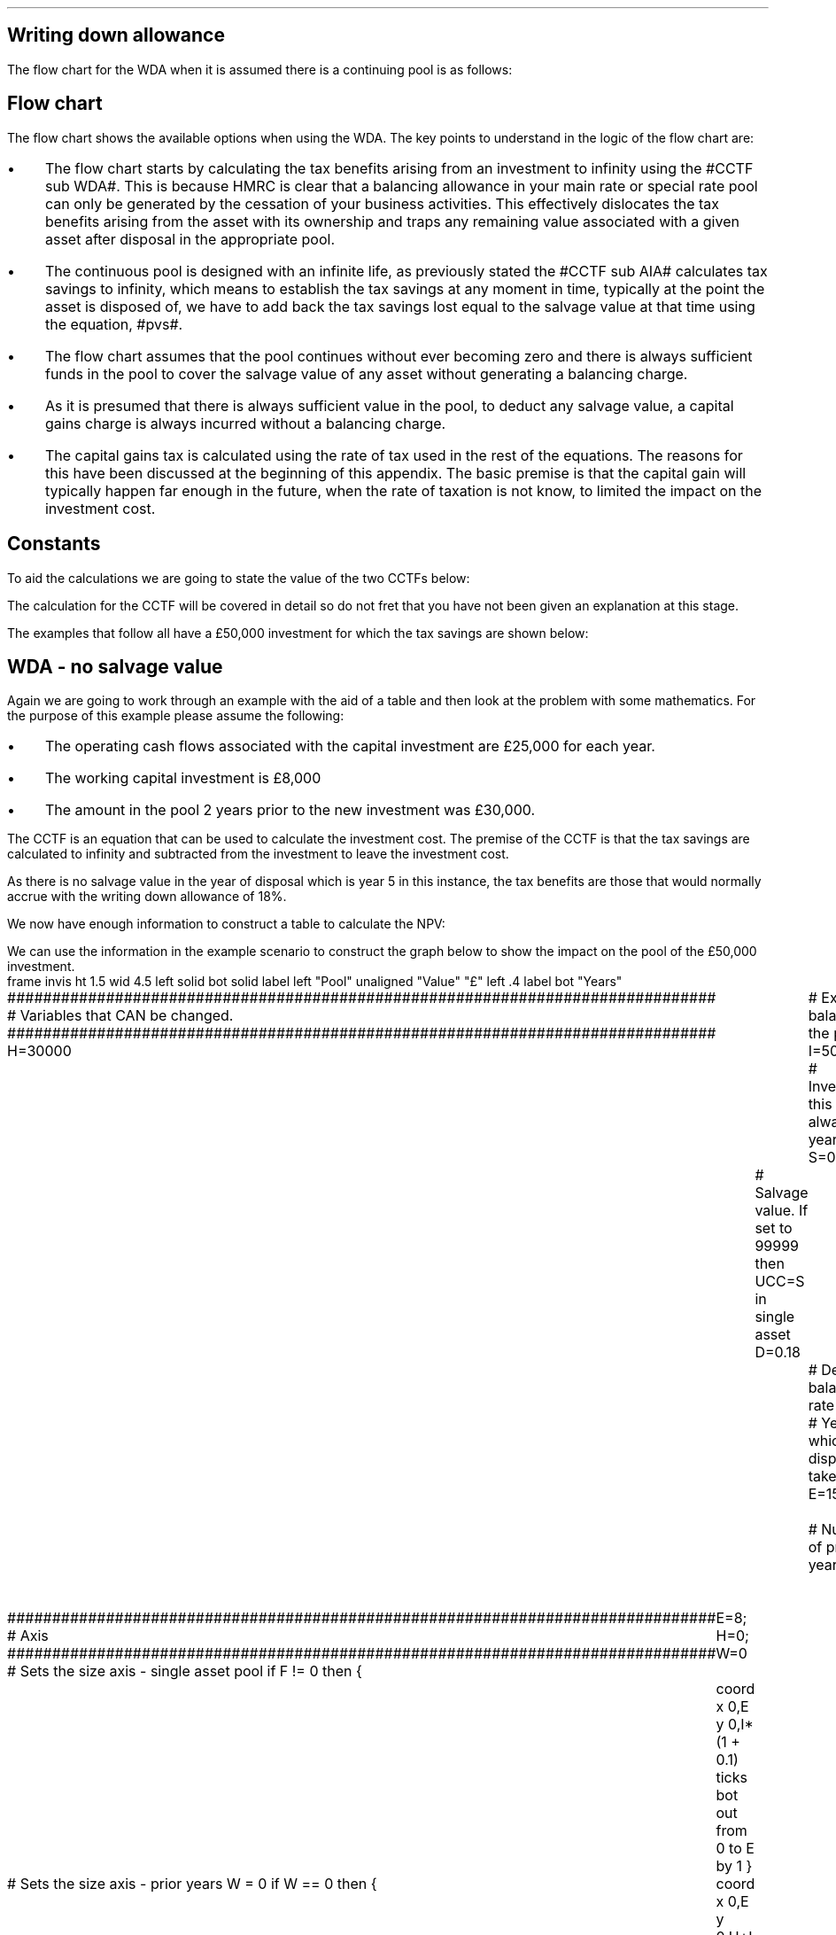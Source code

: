 .
.nr HM 0.7i
.
.
.SH 1
Writing down allowance
.LP
The flow chart for the WDA when it is assumed there is a continuing pool is as
follows:
.PS C
.ps 8

CCTF: box "#space 0 CC = +- ^I^ left [ ^cctf right ] #" width 1.5 height 0.6 rad 0.3
		arrow down 0.3 at CCTF.s

Q1: rhombus(0.5, 0.9) "Is there a salvage value?"
		line left 0.1 at Q1.w
		yes
		line left 1.1
		line down 0.2
		task(1.8, 0.5, "Decrease CC by the PV of the" "salvage value ")
		Y1: arrow down 0.3
		line right 0.1 at Q1.e
		no
		line right 1.1
		arrow down 0.9
		F: fin

SV: box "#space 0 salvage #" with .n at Y1.end
		line down 0.3 at SV.s
		line down 0.2
		task(1.5, 0.5, \
		"Increase CC by the PV" \
		" of the tax savings lost" \
		"equal to the salvage value ")
		SV1: arrow down 0.5

PVS: box "#space 0 pvs #" width 1.8 height 0.8 with .n at SV1.end
		arrow right 0.6 at PVS.e

Q2: rhombus(0.5, 0.9) "Does the salvage value" "exceed the investment?"
		line up 0.1 at Q2.n
		no
		line up 1.35
		AR1: arrow right to F.w
		
		line right 0.1 at Q2.e
		yes
		line right 0.35
		T1: task(1.5, 0.5,  "Increase CC by the PV of the" "capital gains ")
		Y2: arrow up 0.5 at T1.n

CGT: box "#space 0 cgt #" width 1.1 height 0.6 with .s at Y2.end
		AR2: arrow from CGT.n to F.s

.PE
.
.SH
Flow chart
.LP
The flow chart shows the available options when using the WDA. The key points
to understand in the logic of the flow chart are:
.IP \(bu 3
The flow chart starts by calculating the tax benefits arising from an
investment to infinity using the #CCTF sub WDA#. This is because HMRC is clear
that a balancing allowance in your main rate or special rate pool can only be
generated by the cessation of your business activities. This effectively
dislocates the tax benefits arising from the asset with its ownership and traps
any remaining value associated with a given asset after disposal in the
appropriate pool.
.IP \(bu 3
The continuous pool is designed with an infinite life, as previously stated the
#CCTF sub AIA# calculates tax savings to infinity, which means to establish the
tax savings at any moment in time, typically at the point the asset is disposed
of, we have to add back the tax savings lost equal to the salvage value at that
time using the equation, #pvs#. 
.IP \(bu 3
The flow chart assumes that the pool continues without ever becoming zero and
there is always sufficient funds in the pool to cover the salvage value of any
asset without generating a balancing charge.
.IP \(bu 3
As it is presumed that there is always sufficient value in the pool, to deduct
any salvage value, a capital gains charge is always incurred without a
balancing charge.
.IP \(bu 3
The capital gains tax is calculated using the rate of tax used in the rest of
the equations. The reasons for this have been discussed at the beginning of
this appendix. The basic premise is that the capital gain will typically happen
far enough in the future, when the rate of taxation is not know, to limited the
impact on the investment cost.
.
.SH
Constants
.LP
To aid the calculations we are going to state the value of the two CCTFs below:
.EQ I
CCTF sub WDA lineup =~~ cctf
=~~
1 - 0.18(0.2) over {  ( 0.15 + 0.18 ) }
=~~
0.8909
.EN
The calculation for the CCTF will be covered in detail so do not fret that you
have not been given an explanation at this stage.
.LP
The examples that follow all have a \[Po]50,000 investment for which the tax
savings are shown below:
.TS
tab (#) center;
l c c c c
l c c c c
l c c c c
l n n n n .
_
.sp 5p
#Pool###Pool
#Before#Allowance#Tax Savings#After
Year#Allowances#18%#20%#Allowances
_
1#50,000#9,000#1,800#41,000
2#41,000#7,380#1,476#33,620
3#33,620#6,052#1,210#27,568
4#27,568#4,962#992#22,606
5#22,606##
.T&
l s n n
l s n n . 
#_#_#
Total#\[Po]31,463#\[Po]6,292
#_#_#
.TE

.
.SH 2
WDA - no salvage value
.LP
Again we are going to work through an example with the aid of a table and then
look at the problem with some mathematics. For the purpose of this example
please assume the following:
.IP \(bu 3
The operating cash flows associated with the capital investment are \[Po]25,000
for each year.
.IP \(bu 3
The working capital investment is \[Po]8,000
.IP \(bu 3
The amount in the pool 2 years prior to the new investment was \[Po]30,000.
.
.LP
The CCTF is an equation that can be used to calculate the investment cost. The
premise of the CCTF is that the tax savings are calculated to infinity and
subtracted from the investment to leave the investment cost.
.LP
As there is no salvage value in the year of disposal which is year 5 in this
instance, the tax benefits are those that would normally accrue with the
writing down allowance of 18%.
.EQ I
"Tax savings" lm "Pool before allowance" times ~^ dt
.EN
.sp -0.6v
.EQ I
lineup =~~
22,606 times ~^ 0.18(0.2)
.EN
.sp -0.6v
.EQ I
lineup =~~
\[Po]814
.EN
.
We now have enough information to construct a table to calculate the NPV:
.TS
tab (#) center;
lp-2 cp-2 cp-2 cp-2 cp-2 cp-2 cp-2.
#_#_#_#_#_#_
#CF0#CF1#CF2#CF3#CF4#CF5
.T&
lp-2 
a n n n n n n .
_
CASH FLOWS#
Equipment investment#(50,000)####
Working capital#(8,000)####
Operating cash flow##25,000#25,000#25,000#25,000#25,000
Tax @ 20%##(5,000)#(5,000)#(5,000)#(5,000)#(5,000)
Salvage value#####
Working capital return######8,000
Tax savings - WDA##1,800#1,476#1,210#992#814
#_#_#_#_#_#_
Net cash flow##21,800#21,476#21,210#20,992#28,814
.sp 3p
.T&
lp-2 l l l l  
a c c c c c 
a n n n n n .
DISCOUNTED CASH FLOW#
Discount factor @15%#1#0.870#0.756#0.658#0.572#0.497
#_#_#_#_#_#_
Present value#(58,000)#18,966#16,236#13,956#12,007#14,321
_
NPV#\[Po]17,486
_
.TE
.
.KS
We can use the information in the example scenario to construct the graph below
to show the impact on the pool of the \[Po]50,000 investment.
.sp -2
.G1
frame invis ht 1.5 wid 4.5 left solid bot solid
label left "Pool" unaligned "Value" "\[Po]" left .4
label bot "Years" 

###############################################################################
# Variables that CAN be changed.
###############################################################################
H=30000					# Existing balance in the pool
I=50000 				# Investment, this is always at year zero
S=00000 				# Salvage value. If set to 99999 then UCC=S in single asset
D=0.18 					# Declining balance rate
Y=5 						# Year at which disposal takes place
E=15 						# End of the time period
W=2 						# Number of prior years
T=0							# 1 = AIA
F=0							# 1 = single asset pool

###############################################################################
# Axis
###############################################################################
# Sets the size axis - single asset pool
if F != 0 then {
	E=8; H=0; W=0
	coord x 0,E y 0,I*(1 + 0.1)
	ticks bot out from 0 to E by 1
}

# Sets the size axis - prior years W = 0 
if W == 0 then {
	coord x 0,E y 0,H+I
	ticks bot out from 0 to E by 2
	ticks bot out at E
} else {
	coord x -W,E y 0,H + I
	ticks bot out from -W to E by 2
	ticks bot out at 0
}

#circle at Y,18240 radius .05 	# For debugging
###############################################################################
# Capital allowance curves
###############################################################################
# $1 = solid or dotted etc
# $2 = from period
# $3 = to period
# $4 = value,  prior years (H), value (v) etc 
# $5 = This value is typically zero but ensures the curve starts at power 0

# Allowance curve calculation
define pa X ( $1 * (1 - D )^( $2 ) )  X

define capcurve X
draw cc $1 thickness 1.5
for i from $2 to $3 by +1 do {
	next cc at i, pa($4,i+$5)
}
X

# Draws straight line before salvage
define flat X
draw ft $1 thickness 1.5
for i from $2 to $3 by +1 do {
	next ft at i,$4
}
X

# Draws a circle at the point on the graph after write down or salvage
define marker X
for i from $1 to $2 by +1 do {
	circle at i,pa($3,i+$4) radius 0.015
}
X

#marker(-W, E, H, W)
#flat(solid, Y-1, Y, S)
###############################################################################
# Colored lines
###############################################################################
# $1 = type - solid, dotted etc
# $2 = color
# $3 = thickness - usually 2.5
# $4 = from x
# $5 = from y
# $6 = to x
# $7 = to y

define coline X
#line solid color "$1" thickness $2 from $3,$4 to $5,$6
line $1 color "$2" thickness $3 from $4,$5 to $6,$7
X

###############################################################################
# Legend
###############################################################################
# Variables for the ledger
lby=(H+I)				#y axis (height)
lbxf=E*0.65			#from x axis
lbxt=E*0.70			#to x axis

# Permanent parts of the ledger.
coline(solid, black, 2.5, lbxf,lby, lbxt,lby)
coline(dotted, black, 2.5, lbxf,lby*0.9, lbxt,lby*0.9)
"Pool value" size -1 ljust at lbxt+0.5,lby
"Pool before change" size -1 ljust at lbxt+0.5,lby*0.9

#$1 = Color
#$2 = Place marker 
#$3 = Description
define legend X
coline(solid, $1, 2.5, lbxf,lby*$2, lbxt,lby*$2)
"$3" size -1 ljust at lbxt+0.5,lby*$2
X

###############################################################################
# Previous years
###############################################################################
if W == 0 then {						# If W = 0 do nothing. Avoids initialisation error.
} else {
	for i from -W to 0 by +1 do
	{
		capcurve(solid, -W, 0, H, W)  #W required to get power to start at 0
	}
}

###############################################################################
# Variables that mark positions on the curves
###############################################################################
# Pool value at year 0 before new investment
t=pa(H,W)

# Pool value after investment at year 0
v=pa(H,W)+I

# Pool value before salvage at year Y
u=pa(v,Y)
ux=pa(v,Y-1)

# Pool value after salvage at year Y
z=pa(v,Y)-S

# Pool value after salvage at year Y-1
zx=ux-S

# Pool value at year Y if AIA is utilised
q=pa(t,Y)

# Pool value at year Y-1 if AIA is utilised
qx=pa(t,Y-1)

# Pool value at year Y if AIA is utilised - after salvage
n=pa(t,Y)-S

# Pool value at year Y-1 if AIA is utilised - after salvage
nx=pa(t,Y-1)-S

###############################################################################
# The graph
###############################################################################
# if AIA = yes && single asset pool = no && salvage = 0
if T == 1 && F == 0 && S == 0 then {
		# Vertical line investment
		coline(solid, blue, 2.5, 0,t, 0,t+I)
		legend(blue, 0.8,New investment)

		# Solid line from year 0 to end
		capcurve(solid, 0, E, t, 0) # line year 0 to Y

} else {
}

# if AIA = yes && single asset pool = no && salvage > 0
if T == 1 && F == 0 && S != 0 then {
		# Vertical line investment
		coline(solid, blue, 2.5, 0,t, 0,t+I)
		legend(blue, 0.8,New investment)

		capcurve(solid, 0, Y-1, t, 0) # line year 0 to Y-1
		flat(solid, Y-1, Y, qx)

		# Draws marker circles   
		if W == 0 then {
			marker(1, Y-1, H, 0)
		} else { 
			marker(-W+1, Y-1, H, W)
		}

		if S <= qx then {
			# circle at Y,n radius .15 	# For debugging
			# Vertical line salvage
			coline(solid, green, 2.5, Y,qx, Y,nx)
			legend(green, 0.7,Salvage value)

			# Declining balance line after salvage year Y to end
			capcurve(solid, Y, E, nx, -Y)

			# Theoretical line after salvage year Y to end
			capcurve(dotted, Y-1, E, qx, -Y+1)

			} else {

				# Vertical line salvage
				coline(solid, green, 2.5, Y,S, Y,0)
				legend(green, 0.7,Salvage value)

				# Vertical line balancing charge
				coline(solid, red, 2.5, Y+(2/12),qx, Y+(2/12),S)
				legend(red, 0.6,Balancing charge)

				# Theoretical line after salvage year Y to end
				capcurve(dotted, Y-1, E, qx, -Y+1)

			}

} else {
}


# if AIA = no && single asset pool = no && salvage = 0
if T == 0 && F == 0 && S == 0 then {
	# Vertical line new investment
	coline(solid, blue, 2.5, 0,t, 0,t+I)
	legend(blue, 0.8,New investment)

	# Solid line Year 0 
	capcurve(solid, 0, E, v, 0)
	# delta at Y,pa(v,Y)

	# Theoretical line before new investment at year 0 to end of time period.
	capcurve(dotted, 0, E, t, 0)

#		# Draws marker circles.
#		if W == 0 then {
#			marker(1, Y-1, H+I, 0)
#		} else { 
#			marker(1, Y-1, v, 0)
#		}

} else {
}

# if AIA = no && single asset pool = no && salvage > 0
if T == 0 && F == 0 && S != 0 then {
	# Vertical line new investment
	coline(solid, blue, 2.5, 0,t, 0,t+I)
	legend(blue, 0.8,New investment)

	# Solid line Year 0 
	capcurve(solid, 0, Y-1, v, 0)
	flat(solid, Y-1, Y, ux)

		# Draws marker circles.
		if W == 0 then {
			marker(1, Y-1, H+I, 0)
		} else { 
			marker(1, Y-1, v, 0)
		}

		if S <= ux then {
			# circle at Y,n radius .15 	# For debugging
			# Vertical line salvage
			coline(solid, green, 2.5, Y,ux, Y,zx)
			legend(green, 0.7,Salvage value)

			# Declining balance line after salvage year Y to end
			capcurve(solid, Y, E, zx, -Y)

			# Theoretical line after salvage year Y to end
			capcurve(dotted, Y-1, E, ux, -Y+1)

			} else {

				# Vertical line salvage
				coline(solid, green, 2.5, Y,S, Y,0)
				legend(green, 0.7,Salvage value)

				# Vertical line balancing charge
				coline(solid, red, 2.5, Y+0.25,ux, Y+0.25,S)
				legend(red, 0.6,Balancing charge)

				# Theoretical line after salvage year Y to end
				capcurve(dotted, Y-1, E, ux, -Y+1)

			}

} else {
}


# if AIA = no && single asset pool = yes && salvage = 0
if F == 1 && S == 0 then {
	# Vertical line new investment
	coline(solid, blue, 2.5, 0,t, 0,t+I)
	legend(blue, 0.8,New investment)

	# Solid line Year 0 
	capcurve(solid, 0, Y-1, v, 0)
	flat(solid, Y-1, Y, ux)

	marker(1, Y-1, I, 0)

	coline(solid, orange, 2.5, Y,zx, Y,0)
	legend(orange, 0.7,Balancing allowance)

} else {
}

if F == 1 && S != 0 then {
	# Vertical line new investment
	coline(solid, blue, 2.5, 0,t, 0,t+I)
	legend(blue, 0.8,New investment)

	# Solid line Year 0 
	capcurve(solid, 0, Y-1, v, 0)
	flat(solid, Y-1, Y, ux)

	marker(1, Y-1, I, 0)

		#circle at Y,ux radius .05 	# For debugging
	
		if S < ux && S != 99999 then {

			# circle at Y,n radius .15 	# For debugging
			# Vertical line salvage
			coline(solid, green, 2.5, Y,ux, Y,zx)
			legend(green, 0.7,Salvage value) 

			coline(solid, orange, 2.5, Y,zx, Y,0)
			legend(orange, 0.6,Balancing allowance)

			} else {
			}

		if S > ux && S != 99999 then {
				# Vertical line salvage
				coline(solid, green, 2.5, Y,S, Y,0)
				legend(green, 0.7,Salvage value)

				# Vertical line balancing charge
				coline(solid, red, 2.5, Y+(2/12),ux, Y+(2/12),S)
				legend(red, 0.6,Balancing charge)
			} else {
			}

		if S == 99999 then {
				# Vertical line salvage
				coline(solid, green, 2.5, Y,ux, Y,0)
				legend(green, 0.7,Salvage value)
			} else {
			}

} else {
}
.G2
.KE
.
The graph shows a number of important concepts:
.IP \(bu 3
As we are working with a continuing pool there is already a balance in the pool
which is being written down at the appropriate amount specified by HMRC.
.IP \(bu 3
The new investment which utilises the WDA is shown in the pool, in blue, leads
to sharp increase in the size of the pool. 
.IP \(bu 3
The tax savings attributable to the investment lie between the solid line for
representing the decline in the pool after the investment and the dotted line
representing the rate of the decline in pool with out investment.
.IP \(bu 3
As the item has no salvage value, upon disposal, the pool value is not written
down and no tax savings are lost. This means that even though the asset is
disposed of the tax savings are still available for use in the business over
future years.
.
.SH
Mathematics - WDA no salvage value
.LP
.IP "Investment Cost" 15
The first stage is to establish the after tax, after salvage present value of
the investment for the time the asset is owned, which is #5# years in this
instance.
.
The equation to calculate the tax savings is the one we derived at the end of
Appendix A:
.EQ I
Idt over {  i + d  } 
.EN
.
Which can also be stated as:
.EQ I
I ~ left [ dt over {  i + d  } right ] 
.EN
.
The present value of an investment on an after tax basis would therefore be:
.EQ I
I - I ~ left [ dt over {  i + d  } right ] 
.EN
This can be factored to give the CCTF:
.EQ I 
CCTF sub WDA lm left [ 1 - dt over {  i + d  } right ]
.EN
The investment cost can now be calculated as:
.EQ I
"Investment cost" lm -I left [ CCTF sub WDA right ]
.EN
.sp -0.6v
.EQ I
lineup =~~
-50,000^ left [ ncctf(0.18, 0.2, 0.15) right ]
.EN
.sp -0.6v
.EQ I
lineup =~~
-50,000 left [ 0.8909 right ]
.EN
.sp -0.6v
.EQ I
lineup =~~
-\[Po]44,545
.EN
.
.IP "Operating Cash Flow" 15
This is an annuity and we are going to use the equation from the section on
Engineering Economics using the notation for a Uniform Series Present Worth
(P/A, i%, n).
.
.EQ I
"Operating cash flow" sub P lm 25,000(P/A, 15%, 5)
.EN
.sp -0.6v
.EQ I
lineup =~~
25,000 ~ left [ {  (1 + 0.15 ) sup 5 -1  } over { 0.15( 1 + 0.15 ) sup 5  } right ]
.EN
.sp -0.6v
.EQ I
lineup =~~
\[Po]83,804
.EN
.IP "Tax" 15
As the AIA has has been included in the investment cost via the CCTF the tax
can be calculated as an annuity using the Uniform Series Present Worth (P/A,
i%, n).
.EQ I
Tax sub P lineup =~~
"Op cash flow" times ~^ ( "tax rate" ) times ~^ (P/A, 15%, 5) 
.EN
.sp -0.6v
.EQ I
lineup =~~
-25,000(0.2) nuspw(0.15, 5,) 
.EN
.sp -0.6v
.EQ I
lineup =~~
-25,000(0.2)(3.352)
.EN
.sp -0.6v
.EQ I
lineup =~~
-\[Po]16,761
.EN
.
.IP "Working Capital" 15
The working capital is made up of the initial investment of 8,000, and the
release of the same amount in year 5, which will need to be discounted using
the factor for the Single Payment Present Worth (P/F, i%, n).
.
.EQ I
"Working capital" sub P lineup =~~
-8,000 + 8,000(P/F, 15%, 5)
.EN
.sp -0.6v
.EQ I
lineup =~~
-8,000 + 8,000 ( 1 + 0.15 ) sup -5
.EN
.sp -0.6v
.EQ I
lineup =~~
-\[Po]4,023
.EN
.IP "NPV" 15
The Net Present Value is the sum of all of the cash inflow and outflows:
.EQ I
NPV lineup =~~
-44,545 + 83.804 - 16,761 - 4,023
.EN
.sp -0.6v
.EQ I
lineup =~~
\[Po]18,475
.EN
.
With the use of a few equations we have show that we can eliminate the need for
all of the tables and the CCTF was established as:
.EQ I 
CCTF sub WDA lm
left [ cctf right ] 
.EN
.
.SH 3
Why do the NPVs not match?
.LP
That is a worthwhile question and a key point to understand. The reason for the
difference in the NPVs is that the table does not account for the continuing
tax benefits after disposal of the asset in year 5. The #CCTF sub WDA#
correctly accounts for the tax savings to infinity and this results in a
greater tax savings and therefore a higher NPV.
.LP
We can call on the mathematics in Appendix A to reveal, in more detail, the
reason for the discrepancy between the two NPVs. The table shows the present
value of tax benefit over 5 years to be:
.EQ I
"Tax benefit" sub 5P lm
1,800(0.870) + 1,476(0.756) + 1,210(0.658) + 992(0.572) + 814(0.497)
.EN
.sp -0.6v
.EQ I
lineup =~~
1,566 + 1,116 + 796 + 567 + 405
.EN
.sp -0.6v
.EQ I
lineup =~~
\[Po]4,450
.EN
.KS
The tax benefit over 5 years can also be calculated using the annuity equation
found at the end of Appendix A:
.EQ I
"Tax benefit" sub 5P lm
Idt over {  i + d  } 
left [ 1 - left ( {  1 - d  }  over { 1 + i  } right ) sup n 
right ]
.EN
.sp -0.6v
.EQ I
lineup =~~
{ 50,000(0.18)(0.2) }  
over { ( 0.15 + 0.18 ) }
~  left [ 1 - left ( { 1 - 0.18 } over { 1 + 0.15 }  right ) sup 5 right ]
.EN
.sp -0.6v
.EQ I
lineup =~~
5,455 times ~^ 0.8157
.EN
.sp -0.6v
.EQ I
lineup =~~
\[Po]4,450
.EN
.KE
We know from our study of perpetuities in Chapter 8 and Appendix A that an
annuity is part of a perpetuity. We also know that that the CCTF makes use of
this in calculating the tax savings. So there are a range of methods you can
use to establish the tax savings to infinity:
.IP 1. 3
By examining the workings for the annuity equation above and seeing that the
perpetuity value is #\[Po]5,455#.
.IP 2. 3
By multiplying the initial investment of \[Po]50,000 by #1 - CCTF sub WDA#,
which in this case would be # 1 -  0.8909#. This would lead to # \[Po]50,000
times ~^ 0.1091 =~~ \[Po]5,455#
.IP 2. 3
By understanding that the initial investment was \[Po]50,000 and we have
previously calculated the investment cost as \[Po]44,545 and the difference
between the two must logically be the tax benefit of \[Po]5,455.
.LP
The end result is that the difference in the NPVs should be the same as the
difference between the tax benefits to infinity and the tax benefits over 5
years.
.EQ I
"Difference tax benefits" =~~ 5,455 - 4,450 =~~ \[Po]1,005
.EN
.
.EQ I
"Difference NPVs" =~~ 18,475 - 17,486 =~~ \[Po]989 
.EN
Unfortunately we have a rounding error. If you were to enter the the "Net cash
flow" row, from the table, into a financial calculator you would be get a
result that is significantly closer to 1,005. When I use this technique with my
financial calculator I can get within one pound. Anyhow, the rounding error is
of no real concern and the point of the exercise is to emphasise that the CCFTs
calculate the tax savings to infinity and move the tax benefit to the asset in
question to reveal the true investment cost.
.
.SH 2
WDA salvage value
.LP
We will now look at a scenario where there is a salvage value. We are now going
to move away from calculating the NPV and focus on the tax benefits associated
with an investment by constructing a table, a graph and by examining the maths.
.LP
Please assume the following for this example:
.IP \(bu 3
The salvage value is \[Po]13,000.
.IP \(bu 3
The amount in the pool 2 years prior to the new investment was \[Po]30,000.
.IP \(bu 3
.LP
We are going to construct a table, as usual, for the example. But to do so we
must follow the the flow chart from the beginning of this section. When
following the flow chart you establish the tax savings to infinity and then
remove the tax savings lost due to the salvage value. In constructing the table
we will use the values from our previous example for years 1 to 4 and the
information we previously calculated for the tax savings in each year.
.LP
However, as previously stated we require the tax savings to infinity, and to do
this we will use the pool value in year 4 after the capital allowance, which is
also the value in year 5 before capital allowances. 
.EQ I
"Tax savings to infinity" lm
22,606 ( 1 - CCTF sub WDA )
.EN
.sp -0.6v
.EQ I
lineup =~~
22,606 ( 1 - 0.8909 )
.EN
.sp -0.6v
.EQ I
lineup =~~
\[Po]2,466
.EN
.
The \[Po]2,466 is added to year 4 in the table, for the purposes of
discounting. The #1 - CCTF sub WDA# creates a present value of the tax savings
at year 4 that must be moved back to year zero to calculate the investment
cost.
.
.KS
The only way to establish the tax savings lost in the year 5 is also to use an
equation from the flow chart without the discounting as the table includes a
discount factor.
.EQ I
"Tax savings lost" lineup =~~ -S times ~^ dt over { i + d  }
.EN
.sp -0.6v
.EQ I
lineup =~~
-13,000 times ~^ 0.18(0.2) over { 0.15 + 0.18 }
.EN
.sp -0.6v
.EQ I
lineup =~~
-13,000 times ~^ 0.10909
.EN
.sp -0.6v
.EQ I
lineup =~~
-\[Po]1,418
.EN
.KE
.
We can now construct the table below:
.TS
tab (#) center;
lp-2 cp-2 cp-2 cp-2 cp-2 cp-2 cp-2.
#_#_#_#_#_#_
#CF0#CF1#CF2#CF3#CF4#CF5
.T&
lp-2 
a n n n n n n .
_
CASH FLOWS#
Equipment investment#(50,000)####
Salvage value######13,000
Tax savings - WDA##1,800#1,476#1,210#992#
Tax savings - infinity#####2,466
Tax savings - lost######(1,418)
#_#_#_#_#_#_
Total##1,800#1,476#1,210#3,458#11,582
.sp 3p
.T&
lp-2 l l l l  
a c c c c c 
a n n n n n .
DISCOUNTED CASH FLOW#
Discount factor @15%#1#0.870#0.756#0.658#0.572#0.497
#_#_#_#_#_#_
Present value#(50,000)#1,566#1,116#796#1,978#5,756
_
Investment cost#(\[Po]38,788)
_
.TE
A graph can also be constructed to show the impact of the salvage value on the
capital allowance pool.
.sp -2
.G1
frame invis ht 1.5 wid 4.5 left solid bot solid
label left "Pool" unaligned "Value" "\[Po]" left .4
label bot "Years" 

###############################################################################
# Variables that CAN be changed.
###############################################################################
H=30000					# Existing balance in the pool
I=50000 				# Investment, this is always at year zero
S=13000 				# Salvage value. If set to 99999 then UCC=S in single asset
D=0.18 					# Declining balance rate
Y=5 						# Year at which disposal takes place
E=15 						# End of the time period
W=2 						# Number of prior years
T=0							# 1 = AIA
F=0							# 1 = single asset pool

###############################################################################
# Axis
###############################################################################
# Sets the size axis - single asset pool
if F != 0 then {
	E=8; H=0; W=0
	coord x 0,E y 0,I*(1 + 0.1)
	ticks bot out from 0 to E by 1
}

# Sets the size axis - prior years W = 0 
if W == 0 then {
	coord x 0,E y 0,H+I
	ticks bot out from 0 to E by 2
	ticks bot out at E
} else {
	coord x -W,E y 0,H + I
	ticks bot out from -W to E by 2
	ticks bot out at 0
}

#circle at Y,18240 radius .05 	# For debugging
###############################################################################
# Capital allowance curves
###############################################################################
# $1 = solid or dotted etc
# $2 = from period
# $3 = to period
# $4 = value,  prior years (H), value (v) etc 
# $5 = This value is typically zero but ensures the curve starts at power 0

# Allowance curve calculation
define pa X ( $1 * (1 - D )^( $2 ) )  X

define capcurve X
draw cc $1 thickness 1.5
for i from $2 to $3 by +1 do {
	next cc at i, pa($4,i+$5)
}
X

# Draws straight line before salvage
define flat X
draw ft $1 thickness 1.5
for i from $2 to $3 by +1 do {
	next ft at i,$4
}
X

# Draws a circle at the point on the graph after write down or salvage
define marker X
for i from $1 to $2 by +1 do {
	circle at i,pa($3,i+$4) radius 0.015
}
X

#marker(-W, E, H, W)
#flat(solid, Y-1, Y, S)
###############################################################################
# Colored lines
###############################################################################
# $1 = type - solid, dotted etc
# $2 = color
# $3 = thickness - usually 2.5
# $4 = from x
# $5 = from y
# $6 = to x
# $7 = to y

define coline X
#line solid color "$1" thickness $2 from $3,$4 to $5,$6
line $1 color "$2" thickness $3 from $4,$5 to $6,$7
X

###############################################################################
# Legend
###############################################################################
# Variables for the ledger
lby=(H+I)				#y axis (height)
lbxf=E*0.65			#from x axis
lbxt=E*0.70			#to x axis

# Permanent parts of the ledger.
coline(solid, black, 2.5, lbxf,lby, lbxt,lby)
coline(dotted, black, 2.5, lbxf,lby*0.9, lbxt,lby*0.9)
"Pool value" size -1 ljust at lbxt+0.5,lby
"Pool before change" size -1 ljust at lbxt+0.5,lby*0.9

#$1 = Color
#$2 = Place marker 
#$3 = Description
define legend X
coline(solid, $1, 2.5, lbxf,lby*$2, lbxt,lby*$2)
"$3" size -1 ljust at lbxt+0.5,lby*$2
X

###############################################################################
# Previous years
###############################################################################
if W == 0 then {						# If W = 0 do nothing. Avoids initialisation error.
} else {
	for i from -W to 0 by +1 do
	{
		capcurve(solid, -W, 0, H, W)  #W required to get power to start at 0
	}
}

###############################################################################
# Variables that mark positions on the curves
###############################################################################
# Pool value at year 0 before new investment
t=pa(H,W)

# Pool value after investment at year 0
v=pa(H,W)+I

# Pool value before salvage at year Y
u=pa(v,Y)
ux=pa(v,Y-1)

# Pool value after salvage at year Y
z=pa(v,Y)-S

# Pool value after salvage at year Y-1
zx=ux-S

# Pool value at year Y if AIA is utilised
q=pa(t,Y)

# Pool value at year Y-1 if AIA is utilised
qx=pa(t,Y-1)

# Pool value at year Y if AIA is utilised - after salvage
n=pa(t,Y)-S

# Pool value at year Y-1 if AIA is utilised - after salvage
nx=pa(t,Y-1)-S

###############################################################################
# The graph
###############################################################################
# if AIA = yes && single asset pool = no && salvage = 0
if T == 1 && F == 0 && S == 0 then {
		# Vertical line investment
		coline(solid, blue, 2.5, 0,t, 0,t+I)
		legend(blue, 0.8,New investment)

		# Solid line from year 0 to end
		capcurve(solid, 0, E, t, 0) # line year 0 to Y

} else {
}

# if AIA = yes && single asset pool = no && salvage > 0
if T == 1 && F == 0 && S != 0 then {
		# Vertical line investment
		coline(solid, blue, 2.5, 0,t, 0,t+I)
		legend(blue, 0.8,New investment)

		capcurve(solid, 0, Y-1, t, 0) # line year 0 to Y-1
		flat(solid, Y-1, Y, qx)

		# Draws marker circles   
		if W == 0 then {
			marker(1, Y-1, H, 0)
		} else { 
			marker(-W+1, Y-1, H, W)
		}

		if S <= qx then {
			# circle at Y,n radius .15 	# For debugging
			# Vertical line salvage
			coline(solid, green, 2.5, Y,qx, Y,nx)
			legend(green, 0.7,Salvage value)

			# Declining balance line after salvage year Y to end
			capcurve(solid, Y, E, nx, -Y)

			# Theoretical line after salvage year Y to end
			capcurve(dotted, Y-1, E, qx, -Y+1)

			} else {

				# Vertical line salvage
				coline(solid, green, 2.5, Y,S, Y,0)
				legend(green, 0.7,Salvage value)

				# Vertical line balancing charge
				coline(solid, red, 2.5, Y+(2/12),qx, Y+(2/12),S)
				legend(red, 0.6,Balancing charge)

				# Theoretical line after salvage year Y to end
				capcurve(dotted, Y-1, E, qx, -Y+1)

			}

} else {
}


# if AIA = no && single asset pool = no && salvage = 0
if T == 0 && F == 0 && S == 0 then {
	# Vertical line new investment
	coline(solid, blue, 2.5, 0,t, 0,t+I)
	legend(blue, 0.8,New investment)

	# Solid line Year 0 
	capcurve(solid, 0, E, v, 0)

	# Theoretical line before new investment at year 0 to end of time period.
	capcurve(dotted, 0, E, t, 0)

} else {
}

# if AIA = no && single asset pool = no && salvage > 0
if T == 0 && F == 0 && S != 0 then {
	# Vertical line new investment
	coline(solid, blue, 2.5, 0,t, 0,t+I)
	legend(blue, 0.8,New investment)

	# Solid line Year 0 
	capcurve(solid, 0, Y-1, v, 0)
	flat(solid, Y-1, Y, ux)

		# Draws marker circles.
		if W == 0 then {
			marker(1, Y-1, H+I, 0)
		} else { 
			marker(1, Y-1, v, 0)
		}

		if S <= ux then {
			# circle at Y,n radius .15 	# For debugging
			# Vertical line salvage
			coline(solid, green, 2.5, Y,ux, Y,zx)
			legend(green, 0.7,Salvage value)

			# Declining balance line after salvage year Y to end
			capcurve(solid, Y, E, zx, -Y)

			# Theoretical line after salvage year Y to end
			capcurve(dotted, Y-1, E, ux, -Y+1)

			} else {

				# Vertical line salvage
				coline(solid, green, 2.5, Y,S, Y,0)
				legend(green, 0.7,Salvage value)

				# Vertical line balancing charge
				coline(solid, red, 2.5, Y+0.25,ux, Y+0.25,S)
				legend(red, 0.6,Balancing charge)

				# Theoretical line after salvage year Y to end
				capcurve(dotted, Y-1, E, ux, -Y+1)

			}

} else {
}


# if AIA = no && single asset pool = yes && salvage = 0
if F == 1 && S == 0 then {
	# Vertical line new investment
	coline(solid, blue, 2.5, 0,t, 0,t+I)
	legend(blue, 0.8,New investment)

	# Solid line Year 0 
	capcurve(solid, 0, Y-1, v, 0)
	flat(solid, Y-1, Y, ux)

	marker(1, Y-1, I, 0)

	coline(solid, orange, 2.5, Y,zx, Y,0)
	legend(orange, 0.7,Balancing allowance)

} else {
}

if F == 1 && S != 0 then {
	# Vertical line new investment
	coline(solid, blue, 2.5, 0,t, 0,t+I)
	legend(blue, 0.8,New investment)

	# Solid line Year 0 
	capcurve(solid, 0, Y-1, v, 0)
	flat(solid, Y-1, Y, ux)

	marker(1, Y-1, I, 0)

		#circle at Y,ux radius .05 	# For debugging
	
		if S < ux && S != 99999 then {

			# circle at Y,n radius .15 	# For debugging
			# Vertical line salvage
			coline(solid, green, 2.5, Y,ux, Y,zx)
			legend(green, 0.7,Salvage value) 

			coline(solid, orange, 2.5, Y,zx, Y,0)
			legend(orange, 0.6,Balancing allowance)

			} else {
			}

		if S > ux && S != 99999 then {
				# Vertical line salvage
				coline(solid, green, 2.5, Y,S, Y,0)
				legend(green, 0.7,Salvage value)

				# Vertical line balancing charge
				coline(solid, red, 2.5, Y+(2/12),ux, Y+(2/12),S)
				legend(red, 0.6,Balancing charge)
			} else {
			}

		if S == 99999 then {
				# Vertical line salvage
				coline(solid, green, 2.5, Y,ux, Y,0)
				legend(green, 0.7,Salvage value)
			} else {
			}

} else {
}
.G2
The graph shows a number of important concepts:
.IP \(bu 3
The pool is constantly being written down by the governments prescribed
writing down allowance currently set at 18%.
.IP \(bu 3
The disposal value of the asset, in this instance for \[Po]13,000, must be
deducted from the pool. This deduction causes tax savings to be lost which are
equal to the salvage value. The impact of the salve value is represented by the
green vertical line.
.IP \(bu 3
The tax savings lost are represented by the difference between the dotted line
and the solid lines which show the pool before and after the salvage deduction.
.LP
This is the same graph as was used to illustrate the example without a salvage
value with the addition of the information concerning the salvage. You can, if
you wish, compare the two graphs to gain a better understanding of the impact
of the salvage value on the future tax benefits.
.
.SH
Mathematics - WDA salvage value
.LP
.UL "Investment cost - negative"
.RS
.LP
The flow chart for the WDA with a continuing pool is the same as that for the
AIA except for the CCTF, however, we will show the full workings below in an
effort to be rigorous.
.KS
The investment cost calculation using the information in the flow chart yields
the equation below:
.EQ I
"Investment cost" lm 
-I left [ CCTF sub WDA right ] +
S over { ( 1 + i ) sup n }
-
pvs
.EN
.KE
We are going to focus on the second and third terms of the equation: 
.EQ I
lineup {hphantom { -I left [ CCTF sub WDA right ] + ~~^} } 
+
S over { ( 1 + i ) sup n }
-
pvs
.EN
The expression can better written as:
.EQ I
lineup {hphantom { -I left [ CCTF sub WDA right ] + ~~^} } 
+
S over { ( 1 + i ) sup n }
-
Sdt over {  ( i + d ) ( 1 + i )  } 
.EN
Add the grouping symbol:
.EQ I
lineup {hphantom { -I left [ CCTF sub WDA right ] + ~~^} } 
+ left [ 
S over { ( 1 + i ) sup n }
-
Sdt over {  ( i + d ) ( 1 + i )  } 
right ]
.EN
We can now replace the denominator encompassing the discounting with the
Single Payment Present Worth factor:
.EQ I
lineup {hphantom { -I left [ CCTF sub WDA right ] + ~~^} } 
+ left [ 
S
-
Sdt over {  i + d } 
right ]
times ~^ 
(P/F, i%, n)
.EN
We can now factor the #S#:
.EQ I
lineup {hphantom { -I left [ CCTF sub WDA right ] + ~~^} } 
+ S^ left [ 
1 - dt over {  i + d } 
right ]
times ~^ 
(P/F, i%, n)
.EN
We have established that # left [ 1 - dt over {  i + d  } right ] # is the
#CCTF sub WDA# which enables us to write the equation as:
.EQ I
lineup {hphantom { -I left [ CCTF sub WDA right ] + ~~^} } 
+
S left [ CCTF sub WDA right ]
times ~^
(P/F, i%, n)
.EN
We can now state the equation in full and check the calculation:
.EQ I
"Investment cost" lm
-I^ left [ CCTF sub WDA right ] 
+ S left [ CCTF sub WDA right ]
times ~^
( P/F, %i, n )
.EN
.sp -0.6v
.EQ I
lineup =~~
-50,000^ left [ 0.8909 right ] 
+ 13,000 left [ 0.8909 right ]
times ~^
( P/F, 15%, 5 )
.EN
.sp -0.6v
.EQ I
lineup =~~
-44,545
+ 11,582
times ~^
( 0.4972 )
.EN
.sp -0.6v
.EQ I
lineup =~~
-44,545
+ 5,758
.EN
.sp -0.6v
.EQ I
lineup =~~
-\[Po]38,787
.EN
.RE
.
.UL "Investment cost - positive"
.RS
.LP
The investment cost can be converted into a positive value by either
multiplying by -1 or changing the signs of the two terms:
.EQ I
"Investment cost" lineup =~~
I left [ CCTF sub WDA right ]  - S left [ CCTF sub WDA right ] (P/F, i%, n)
.EN
.sp -0.6v
.EQ I
lineup =~~
44,545
- 5,758
.EN
.sp -0.6v
.EQ I
lineup =~~
\[Po]38,787
.EN
.RE
.
.SH 2
WDA, salvage value with capital gains
.LP
Again, there is no graph for this section and we are simply going to complete
the maths required to establish the investment cost equation. Again the maths
is identical to that shown under the AIA with a continuing pool, except for the
CCTF.  
.LP
Please assume the following for this example:
.IP \(bu 3
The salvage value must exceed the initial investment value of \[Po]50,000 so we
will use a salvage value of \[Po]60,000.
.IP \(bu 3
The amount in the pool 2 years prior to the new investment was \[Po]30,000.
.LP
We are going to construct a table, as usual, for the example. But to do so we
must follow the the flow chart from the beginning of this section. When
following the flow chart you establish the tax savings to infinity and then
remove the tax savings lost due to the salvage value. In constructing the table
we will use the values from our previous example for years 1 to 4 and the
information we previously calculated for the tax savings in each year.
.LP
However, as previously stated we require the tax savings to infinity, and to do
this we will use the pool value in year 4 after the capital allowance, which is
also the value in year 5 before capital allowances. 
.EQ I
"Tax savings to infinity" lm
22,606 ( 1 - CCTF sub WDA )
.EN
.sp -0.6v
.EQ I
lineup =~~
22,606 ( 1 - 0.8909 )
.EN
.sp -0.6v
.EQ I
lineup =~~
\[Po]2,466
.EN
The \[Po]2,466 is added to year 4 in the table, for the purposes of
discounting. The #1 - CCTF sub WDA# creates a present value of the tax savings
at year 4 that must be moved back to year zero to calculate the investment
cost.
.LP
The only way to establish the tax savings lost in the year 5 is also to use an
equation from the flow chart without the discounting as the table includes a
discount factor.
.EQ I
"Tax savings lost" lineup =~~ -S times ~^ dt over { i + d  }
.EN
.sp -0.6v
.EQ I
lineup =~~
-60,000 times ~^ 0.18(0.2) over { 0.15 + 0.18 }
.EN
.sp -0.6v
.EQ I
lineup =~~
-60,000 times ~^ 0.10909
.EN
.sp -0.6v
.EQ I
lineup =~~
-\[Po]6,545
.EN
The capital gains can also be calculated, again without the discounting:
.EQ I
"Capital gains" lineup =~~ - t(S - I)
.EN
.sp -0.6v
.EQ I
lineup =~~
- 0.2(60,000 - 50,000)
.EN
.sp -0.6v
.EQ I
lineup =~~
- 0.2(10,000 )
.EN
.sp -0.6v
.EQ I
lineup =~~
-\[Po]2,000
.EN
We can now construct the table below:
.TS
tab (#) center;
lp-2 cp-2 cp-2 cp-2 cp-2 cp-2 cp-2.
#_#_#_#_#_#_
#CF0#CF1#CF2#CF3#CF4#CF5
.T&
lp-2 
a n n n n n n .
_
CASH FLOWS#
Equipment investment#(50,000)####
Salvage value######60,000
Tax savings - WDA##1,800#1,476#1,210#992#
Tax savings - infinity#####2,466
Tax savings - lost######(6,545)
Capital gains######(2,000)
#_#_#_#_#_#_
Total##1,800#1,476#1,210#3,458#51,455
.sp 3p
.T&
lp-2 l l l l  
a c c c c c 
a n n n n n .
DISCOUNTED CASH FLOW#
Discount factor @15%#1#0.870#0.756#0.658#0.572#0.497
#_#_#_#_#_#_
Present value#(50,000)#1,566#1,116#796#1,978#25,573
_
Investment cost#(\[Po]18,971)
_
.TE
.SH
Mathematics - salvage value with capital gains
.LP
.UL "Investment cost - negative"
.RS
.LP
We will now work on the maths to establish the investment cost equation using
the information in the flow chart which yields the equation below:
.EQ I
"Investment cost" lm
-I left [ CCTF sub WDA right ] +
S over { ( 1 + i ) sup n }
-
pvs
-
cgt
.EN
We are going to focus on the second, third and forth terms of the equation: 
.EQ I
lineup {hphantom { -I left [ CCTF sub WDA right ] + ~~^} } 
+ 
S over { ( 1 + i ) sup n }
-
Sdt over {  ( i + d ) ( 1 + i )  } 
-
cgt
.EN
The expression can be better written as:
.EQ I
lineup {hphantom { -I left [ CCTF sub WDA right ] + ~~^} } 
+ 
S over { ( 1 + i ) sup n }
-
Sdt over {  ( i + d ) ( 1 + i )  } 
-
cgt
.EN
Add the grouping symbols:
.EQ I
lineup {hphantom { -I left [ CCTF sub WDA right ] + ~~^} } 
+ 
left [ 
S over { ( 1 + i ) sup n }
-
Sdt over {  ( i + d ) ( 1 + i )  } 
-
cgt
right ]
.EN
We can now replace the denominator encompassing the discounting with the
Single Payment Present Worth factor:
.EQ I
lineup {hphantom { -I left [ CCTF sub WDA right ] + ~~^} } 
+ 
left [ 
S 
-
Sdt over {  i + d } 
-
t( S - I ) 
right ]
times ~^ 
(P/F, i%, n)
.EN
The #S# can now be factored:
.EQ I
lineup {hphantom { -I left [ CCTF sub WDA right ] + ~~^} } 
+ 
S left [ 
1 - dt over {   i + d  } 
-
t( S - I ) 
right ]
times ~^ 
(P/F, i%, n)
.EN
Making use of the fact that # left [ 1 - dt over {  i + d  } right ] # is the
#CCTF sub WDA# the equation can be written as:
.EQ I
lineup {hphantom { -I left [ CCTF sub WDA right ] + ~~^} } 
+ left ( S left [ CCTF sub WDA right ] - t(S - I ) right ) 
times ~^
(P/F, i%, n)
.EN
We can now state the equation in full and check the calculation:
.EQ I
"Investment cost" lm 
-I left [ CCTF sub WDA right ]
+ left ( S left [ CCTF sub WDA right ] - t(S - I ) right ) 
times ~^
(P/F, i%, n)
.EN
.sp -0.6v
.EQ I
lineup =~~
-50,000 left [ 0.8909 right ]
+ left ( 60,000 left [ 0.8909 right ] - 0.2(60,000 - 50,000 ) right ) 
times ~^
(P/F, 15%, 5)
.EN
.sp -0.6v
.EQ I
lineup =~~
-44,545
+ left ( 53,454 - 2,000 ) right ) 
times ~^
(0.4972)
.EN
.sp -0.6v
.EQ I
lineup =~~
-44,545
+ 25,583
.EN
.sp -0.6v
.EQ I
lineup =~~
-\[Po]18,962
.EN
.RE
.
.UL "Investment cost - positive"
.RS
.LP
The investment cost can be converted into a positive value by either
multiplying by -1 or changing the signs of the two terms:
.EQ I
"Investment cost" lineup =~~
I left [ CCTF sub WDA right ]
- left ( S left [ CCTF sub WDA right ] - t(S - I ) right ) 
times ~^ (P/F, i%, n)
.EN
.sp -0.6v
.EQ I
lineup =~~
44,545
- 25,583
.EN
.sp -0.6v
.EQ I
lineup =~~
\[Po]18,962
.EN
.RE
